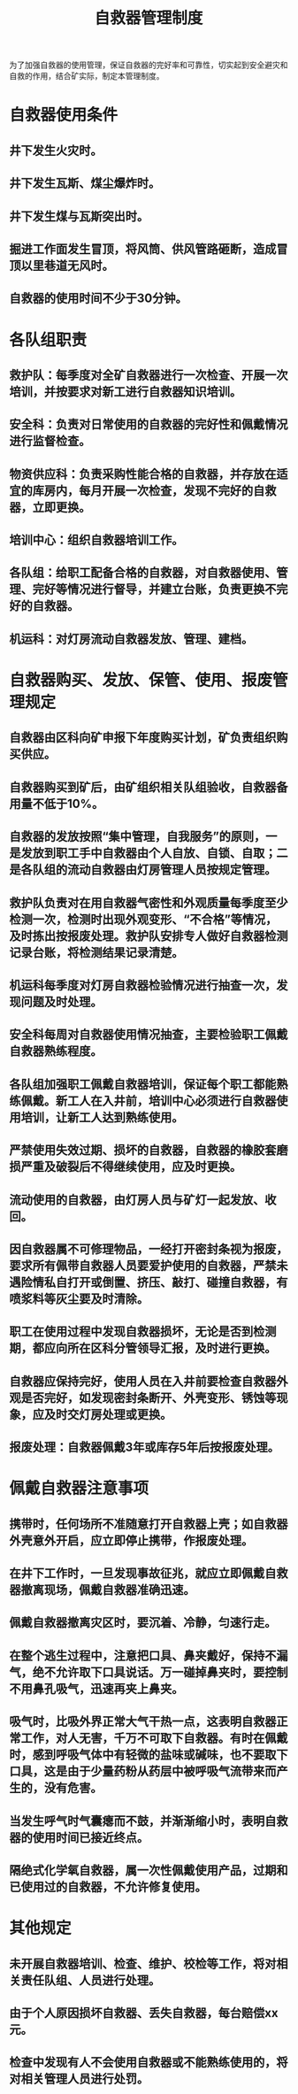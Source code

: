 :PROPERTIES:
:ID:       048c8160-f385-40c5-8185-e6001525bcfc
:END:
#+title: 自救器管理制度
为了加强自救器的使用管理，保证自救器的完好率和可靠性，切实起到安全避灾和自救的作用，结合矿实际，制定本管理制度。
* 自救器使用条件
** 井下发生火灾时。
** 井下发生瓦斯、煤尘爆炸时。
** 井下发生煤与瓦斯突出时。
** 掘进工作面发生冒顶，将风筒、供风管路砸断，造成冒顶以里巷道无风时。
** 自救器的使用时间不少于30分钟。
* 各队组职责
** 救护队：每季度对全矿自救器进行一次检查、开展一次培训，并按要求对新工进行自救器知识培训。
** 安全科：负责对日常使用的自救器的完好性和佩戴情况进行监督检查。
** 物资供应科：负责采购性能合格的自救器，并存放在适宜的库房内，每月开展一次检查，发现不完好的自救器，立即更换。
** 培训中心：组织自救器培训工作。
** 各队组：给职工配备合格的自救器，对自救器使用、管理、完好等情况进行督导，并建立台账，负责更换不完好的自救器。
** 机运科：对灯房流动自救器发放、管理、建档。
* 自救器购买、发放、保管、使用、报废管理规定
** 自救器由区科向矿申报下年度购买计划，矿负责组织购买供应。
** 自救器购买到矿后，由矿组织相关队组验收，自救器备用量不低于10%。
** 自救器的发放按照“集中管理，自我服务”的原则，一是发放到职工手中自救器由个人自放、自锁、自取；二是各队组的流动自救器由灯房管理人员按规定管理。
** 救护队负责对在用自救器气密性和外观质量每季度至少检测一次，检测时出现外观变形、“不合格”等情况，及时拣出按报废处理。救护队安排专人做好自救器检测记录台账，将检测结果记录清楚。
** 机运科每季度对灯房自救器检验情况进行抽查一次，发现问题及时处理。
** 安全科每周对自救器使用情况抽查，主要检验职工佩戴自救器熟练程度。
** 各队组加强职工佩戴自救器培训，保证每个职工都能熟练佩戴。新工人在入井前，培训中心必须进行自救器使用培训，让新工人达到熟练使用。
** 严禁使用失效过期、损坏的自救器，自救器的橡胶套磨损严重及破裂后不得继续使用，应及时更换。
** 流动使用的自救器，由灯房人员与矿灯一起发放、收回。
** 因自救器属不可修理物品，一经打开密封条视为报废，要求所有佩带自救器人员要爱护使用的自救器，严禁未遇险情私自打开或倒置、挤压、敲打、碰撞自救器，有喷浆料等灰尘要及时清除。
** 职工在使用过程中发现自救器损坏，无论是否到检测期，都应向所在区科分管领导汇报，及时进行更换。
** 自救器应保持完好，使用人员在入井前要检查自救器外观是否完好，如发现密封条断开、外壳变形、锈蚀等现象，应及时交灯房处理或更换。
** 报废处理：自救器佩戴3年或库存5年后按报废处理。
* 佩戴自救器注意事项
** 携带时，任何场所不准随意打开自救器上壳；如自救器外壳意外开启，应立即停止携带，作报废处理。
** 在井下工作时，一旦发现事故征兆，就应立即佩戴自救器撤离现场，佩戴自救器准确迅速。
** 佩戴自救器撤离灾区时，要沉着、冷静，匀速行走。
** 在整个逃生过程中，注意把口具、鼻夹戴好，保持不漏气，绝不允许取下口具说话。万一碰掉鼻夹时，要控制不用鼻孔吸气，迅速再夹上鼻夹。
** 吸气时，比吸外界正常大气干热一点，这表明自救器正常工作，对人无害，千万不可取下自救器。有时在佩戴时，感到呼吸气体中有轻微的盐味或碱味，也不要取下口具，这是由于少量药粉从药层中被呼吸气流带来而产生的，没有危害。
** 当发生呼气时气囊瘪而不鼓，并渐渐缩小时，表明自救器的使用时间已接近终点。
** 隔绝式化学氧自救器，属一次性佩戴使用产品，过期和已使用过的自救器，不允许修复使用。
* 其他规定
** 未开展自救器培训、检查、维护、校检等工作，将对相关责任队组、人员进行处理。
** 由于个人原因损坏自救器、丢失自救器，每台赔偿xx元。
** 检查中发现有人不会使用自救器或不能熟练使用的，将对相关管理人员进行处罚。
